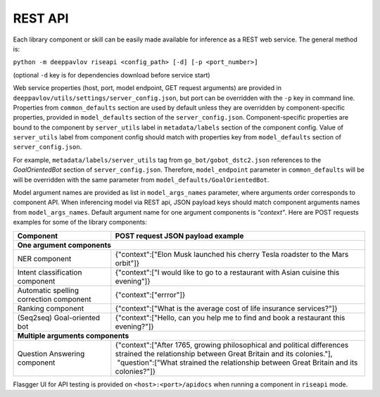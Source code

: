 REST API
========

Each library component or skill can be easily made available for
inference as a REST web service. The general method is:

``python -m deeppavlov riseapi <config_path> [-d] [-p <port_number>]``

(optional ``-d`` key is for dependencies download before service start)

Web service properties (host, port, model endpoint, GET request
arguments) are provided in ``deeppavlov/utils/settings/server_config.json``,
but port can be overridden with the ``-p`` key in command line.
Properties from ``common_defaults`` section are used by default unless
they are overridden by component-specific properties, provided in
``model_defaults`` section of the ``server_config.json``.
Component-specific properties are bound to the component by
``server_utils`` label in ``metadata/labels`` section of the component
config. Value of ``server_utils`` label from component config should
match with properties key from ``model_defaults`` section of
``server_config.json``.

For example, ``metadata/labels/server_utils`` tag from
``go_bot/gobot_dstc2.json`` references to the *GoalOrientedBot* section
of ``server_config.json``. Therefore, ``model_endpoint`` parameter in
``common_defaults`` will be will be overridden with the same parameter
from ``model_defaults/GoalOrientedBot``.

Model argument names are provided as list in ``model_args_names``
parameter, where arguments order corresponds to component API.
When inferencing model via REST api, JSON payload keys should match
component arguments names from ``model_args_names``.
Default argument name for one argument components is *"context"*.
Here are POST requests examples for some of the library components:

+-----------------------------------------+-------------------------------------------------------------------------------------------------------------------------------------------------+
| Component                               | POST request JSON payload example                                                                                                               |
+=========================================+=================================================================================================================================================+
| **One argument components**                                                                                                                                                               |
+-----------------------------------------+-------------------------------------------------------------------------------------------------------------------------------------------------+
| NER component                           | {"context":["Elon Musk launched his cherry Tesla roadster to the Mars orbit"]}                                                                  |
+-----------------------------------------+-------------------------------------------------------------------------------------------------------------------------------------------------+
| Intent classification component         | {"context":["I would like to go to a restaurant with Asian cuisine this evening"]}                                                              |
+-----------------------------------------+-------------------------------------------------------------------------------------------------------------------------------------------------+
| Automatic spelling correction component | {"context":["errror"]}                                                                                                                          |
+-----------------------------------------+-------------------------------------------------------------------------------------------------------------------------------------------------+
| Ranking component                       | {"context":["What is the average cost of life insurance services?"]}                                                                            |
+-----------------------------------------+-------------------------------------------------------------------------------------------------------------------------------------------------+
| (Seq2seq) Goal-oriented bot             | {"context":["Hello, can you help me to find and book a restaurant this evening?"]}                                                              |
+-----------------------------------------+-------------------------------------------------------------------------------------------------------------------------------------------------+
| **Multiple arguments components**                                                                                                                                                         |
+-----------------------------------------+-------------------------------------------------------------------------------------------------------------------------------------------------+
| Question Answering component            | | {"context":["After 1765, growing philosophical and political differences strained the relationship between Great Britain and its colonies."], |
|                                         | |  "question":["What strained the relationship between Great Britain and its colonies?"]}                                                       |
+-----------------------------------------+-------------------------------------------------------------------------------------------------------------------------------------------------+


Flasgger UI for API testing is provided on ``<host>:<port>/apidocs``
when running a component in ``riseapi`` mode.
